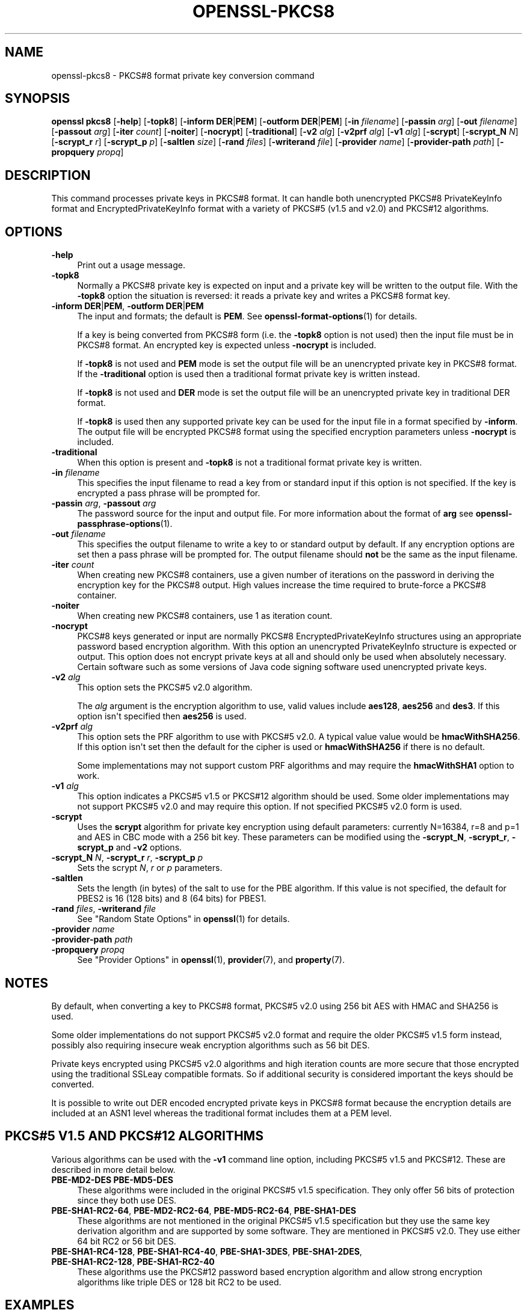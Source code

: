 .\" -*- mode: troff; coding: utf-8 -*-
.\" Automatically generated by Pod::Man v6.0.2 (Pod::Simple 3.45)
.\"
.\" Standard preamble:
.\" ========================================================================
.de Sp \" Vertical space (when we can't use .PP)
.if t .sp .5v
.if n .sp
..
.de Vb \" Begin verbatim text
.ft CW
.nf
.ne \\$1
..
.de Ve \" End verbatim text
.ft R
.fi
..
.\" \*(C` and \*(C' are quotes in nroff, nothing in troff, for use with C<>.
.ie n \{\
.    ds C` ""
.    ds C' ""
'br\}
.el\{\
.    ds C`
.    ds C'
'br\}
.\"
.\" Escape single quotes in literal strings from groff's Unicode transform.
.ie \n(.g .ds Aq \(aq
.el       .ds Aq '
.\"
.\" If the F register is >0, we'll generate index entries on stderr for
.\" titles (.TH), headers (.SH), subsections (.SS), items (.Ip), and index
.\" entries marked with X<> in POD.  Of course, you'll have to process the
.\" output yourself in some meaningful fashion.
.\"
.\" Avoid warning from groff about undefined register 'F'.
.de IX
..
.nr rF 0
.if \n(.g .if rF .nr rF 1
.if (\n(rF:(\n(.g==0)) \{\
.    if \nF \{\
.        de IX
.        tm Index:\\$1\t\\n%\t"\\$2"
..
.        if !\nF==2 \{\
.            nr % 0
.            nr F 2
.        \}
.    \}
.\}
.rr rF
.\"
.\" Required to disable full justification in groff 1.23.0.
.if n .ds AD l
.\" ========================================================================
.\"
.IX Title "OPENSSL-PKCS8 1ossl"
.TH OPENSSL-PKCS8 1ossl 2024-10-20 3.3.2 OpenSSL
.\" For nroff, turn off justification.  Always turn off hyphenation; it makes
.\" way too many mistakes in technical documents.
.if n .ad l
.nh
.SH NAME
openssl\-pkcs8 \- PKCS#8 format private key conversion command
.SH SYNOPSIS
.IX Header "SYNOPSIS"
\&\fBopenssl\fR \fBpkcs8\fR
[\fB\-help\fR]
[\fB\-topk8\fR]
[\fB\-inform\fR \fBDER\fR|\fBPEM\fR]
[\fB\-outform\fR \fBDER\fR|\fBPEM\fR]
[\fB\-in\fR \fIfilename\fR]
[\fB\-passin\fR \fIarg\fR]
[\fB\-out\fR \fIfilename\fR]
[\fB\-passout\fR \fIarg\fR]
[\fB\-iter\fR \fIcount\fR]
[\fB\-noiter\fR]
[\fB\-nocrypt\fR]
[\fB\-traditional\fR]
[\fB\-v2\fR \fIalg\fR]
[\fB\-v2prf\fR \fIalg\fR]
[\fB\-v1\fR \fIalg\fR]
[\fB\-scrypt\fR]
[\fB\-scrypt_N\fR \fIN\fR]
[\fB\-scrypt_r\fR \fIr\fR]
[\fB\-scrypt_p\fR \fIp\fR]
[\fB\-saltlen\fR \fIsize\fR]
[\fB\-rand\fR \fIfiles\fR]
[\fB\-writerand\fR \fIfile\fR]
[\fB\-provider\fR \fIname\fR]
[\fB\-provider\-path\fR \fIpath\fR]
[\fB\-propquery\fR \fIpropq\fR]
.SH DESCRIPTION
.IX Header "DESCRIPTION"
This command processes private keys in PKCS#8 format. It can handle
both unencrypted PKCS#8 PrivateKeyInfo format and EncryptedPrivateKeyInfo
format with a variety of PKCS#5 (v1.5 and v2.0) and PKCS#12 algorithms.
.SH OPTIONS
.IX Header "OPTIONS"
.IP \fB\-help\fR 4
.IX Item "-help"
Print out a usage message.
.IP \fB\-topk8\fR 4
.IX Item "-topk8"
Normally a PKCS#8 private key is expected on input and a private key will be
written to the output file. With the \fB\-topk8\fR option the situation is
reversed: it reads a private key and writes a PKCS#8 format key.
.IP "\fB\-inform\fR \fBDER\fR|\fBPEM\fR, \fB\-outform\fR \fBDER\fR|\fBPEM\fR" 4
.IX Item "-inform DER|PEM, -outform DER|PEM"
The input and formats; the default is \fBPEM\fR.
See \fBopenssl\-format\-options\fR\|(1) for details.
.Sp
If a key is being converted from PKCS#8 form (i.e. the \fB\-topk8\fR option is
not used) then the input file must be in PKCS#8 format. An encrypted
key is expected unless \fB\-nocrypt\fR is included.
.Sp
If \fB\-topk8\fR is not used and \fBPEM\fR mode is set the output file will be an
unencrypted private key in PKCS#8 format. If the \fB\-traditional\fR option is
used then a traditional format private key is written instead.
.Sp
If \fB\-topk8\fR is not used and \fBDER\fR mode is set the output file will be an
unencrypted private key in traditional DER format.
.Sp
If \fB\-topk8\fR is used then any supported private key can be used for the input
file in a format specified by \fB\-inform\fR. The output file will be encrypted
PKCS#8 format using the specified encryption parameters unless \fB\-nocrypt\fR
is included.
.IP \fB\-traditional\fR 4
.IX Item "-traditional"
When this option is present and \fB\-topk8\fR is not a traditional format private
key is written.
.IP "\fB\-in\fR \fIfilename\fR" 4
.IX Item "-in filename"
This specifies the input filename to read a key from or standard input if this
option is not specified. If the key is encrypted a pass phrase will be
prompted for.
.IP "\fB\-passin\fR \fIarg\fR, \fB\-passout\fR \fIarg\fR" 4
.IX Item "-passin arg, -passout arg"
The password source for the input and output file.
For more information about the format of \fBarg\fR
see \fBopenssl\-passphrase\-options\fR\|(1).
.IP "\fB\-out\fR \fIfilename\fR" 4
.IX Item "-out filename"
This specifies the output filename to write a key to or standard output by
default. If any encryption options are set then a pass phrase will be
prompted for. The output filename should \fBnot\fR be the same as the input
filename.
.IP "\fB\-iter\fR \fIcount\fR" 4
.IX Item "-iter count"
When creating new PKCS#8 containers, use a given number of iterations on
the password in deriving the encryption key for the PKCS#8 output.
High values increase the time required to brute\-force a PKCS#8 container.
.IP \fB\-noiter\fR 4
.IX Item "-noiter"
When creating new PKCS#8 containers, use 1 as iteration count.
.IP \fB\-nocrypt\fR 4
.IX Item "-nocrypt"
PKCS#8 keys generated or input are normally PKCS#8 EncryptedPrivateKeyInfo
structures using an appropriate password based encryption algorithm. With
this option an unencrypted PrivateKeyInfo structure is expected or output.
This option does not encrypt private keys at all and should only be used
when absolutely necessary. Certain software such as some versions of Java
code signing software used unencrypted private keys.
.IP "\fB\-v2\fR \fIalg\fR" 4
.IX Item "-v2 alg"
This option sets the PKCS#5 v2.0 algorithm.
.Sp
The \fIalg\fR argument is the encryption algorithm to use, valid values include
\&\fBaes128\fR, \fBaes256\fR and \fBdes3\fR. If this option isn\*(Aqt specified then \fBaes256\fR
is used.
.IP "\fB\-v2prf\fR \fIalg\fR" 4
.IX Item "-v2prf alg"
This option sets the PRF algorithm to use with PKCS#5 v2.0. A typical value
value would be \fBhmacWithSHA256\fR. If this option isn\*(Aqt set then the default
for the cipher is used or \fBhmacWithSHA256\fR if there is no default.
.Sp
Some implementations may not support custom PRF algorithms and may require
the \fBhmacWithSHA1\fR option to work.
.IP "\fB\-v1\fR \fIalg\fR" 4
.IX Item "-v1 alg"
This option indicates a PKCS#5 v1.5 or PKCS#12 algorithm should be used.  Some
older implementations may not support PKCS#5 v2.0 and may require this option.
If not specified PKCS#5 v2.0 form is used.
.IP \fB\-scrypt\fR 4
.IX Item "-scrypt"
Uses the \fBscrypt\fR algorithm for private key encryption using default
parameters: currently N=16384, r=8 and p=1 and AES in CBC mode with a 256 bit
key. These parameters can be modified using the \fB\-scrypt_N\fR, \fB\-scrypt_r\fR,
\&\fB\-scrypt_p\fR and \fB\-v2\fR options.
.IP "\fB\-scrypt_N\fR \fIN\fR, \fB\-scrypt_r\fR \fIr\fR, \fB\-scrypt_p\fR \fIp\fR" 4
.IX Item "-scrypt_N N, -scrypt_r r, -scrypt_p p"
Sets the scrypt \fIN\fR, \fIr\fR or \fIp\fR parameters.
.IP \fB\-saltlen\fR 4
.IX Item "-saltlen"
Sets the length (in bytes) of the salt to use for the PBE algorithm.
If this value is not specified, the default for PBES2 is 16 (128 bits)
and 8 (64 bits) for PBES1.
.IP "\fB\-rand\fR \fIfiles\fR, \fB\-writerand\fR \fIfile\fR" 4
.IX Item "-rand files, -writerand file"
See "Random State Options" in \fBopenssl\fR\|(1) for details.
.IP "\fB\-provider\fR \fIname\fR" 4
.IX Item "-provider name"
.PD 0
.IP "\fB\-provider\-path\fR \fIpath\fR" 4
.IX Item "-provider-path path"
.IP "\fB\-propquery\fR \fIpropq\fR" 4
.IX Item "-propquery propq"
.PD
See "Provider Options" in \fBopenssl\fR\|(1), \fBprovider\fR\|(7), and \fBproperty\fR\|(7).
.SH NOTES
.IX Header "NOTES"
By default, when converting a key to PKCS#8 format, PKCS#5 v2.0 using 256 bit
AES with HMAC and SHA256 is used.
.PP
Some older implementations do not support PKCS#5 v2.0 format and require
the older PKCS#5 v1.5 form instead, possibly also requiring insecure weak
encryption algorithms such as 56 bit DES.
.PP
Private keys encrypted using PKCS#5 v2.0 algorithms and high iteration
counts are more secure that those encrypted using the traditional
SSLeay compatible formats. So if additional security is considered
important the keys should be converted.
.PP
It is possible to write out DER encoded encrypted private keys in
PKCS#8 format because the encryption details are included at an ASN1
level whereas the traditional format includes them at a PEM level.
.SH "PKCS#5 V1.5 AND PKCS#12 ALGORITHMS"
.IX Header "PKCS#5 V1.5 AND PKCS#12 ALGORITHMS"
Various algorithms can be used with the \fB\-v1\fR command line option,
including PKCS#5 v1.5 and PKCS#12. These are described in more detail
below.
.IP "\fBPBE\-MD2\-DES PBE\-MD5\-DES\fR" 4
.IX Item "PBE-MD2-DES PBE-MD5-DES"
These algorithms were included in the original PKCS#5 v1.5 specification.
They only offer 56 bits of protection since they both use DES.
.IP "\fBPBE\-SHA1\-RC2\-64\fR, \fBPBE\-MD2\-RC2\-64\fR, \fBPBE\-MD5\-RC2\-64\fR, \fBPBE\-SHA1\-DES\fR" 4
.IX Item "PBE-SHA1-RC2-64, PBE-MD2-RC2-64, PBE-MD5-RC2-64, PBE-SHA1-DES"
These algorithms are not mentioned in the original PKCS#5 v1.5 specification
but they use the same key derivation algorithm and are supported by some
software. They are mentioned in PKCS#5 v2.0. They use either 64 bit RC2 or
56 bit DES.
.IP "\fBPBE\-SHA1\-RC4\-128\fR, \fBPBE\-SHA1\-RC4\-40\fR, \fBPBE\-SHA1\-3DES\fR, \fBPBE\-SHA1\-2DES\fR, \fBPBE\-SHA1\-RC2\-128\fR, \fBPBE\-SHA1\-RC2\-40\fR" 4
.IX Item "PBE-SHA1-RC4-128, PBE-SHA1-RC4-40, PBE-SHA1-3DES, PBE-SHA1-2DES, PBE-SHA1-RC2-128, PBE-SHA1-RC2-40"
These algorithms use the PKCS#12 password based encryption algorithm and
allow strong encryption algorithms like triple DES or 128 bit RC2 to be used.
.SH EXAMPLES
.IX Header "EXAMPLES"
Convert a private key to PKCS#8 format using default parameters (AES with
256 bit key and \fBhmacWithSHA256\fR):
.PP
.Vb 1
\& openssl pkcs8 \-in key.pem \-topk8 \-out enckey.pem
.Ve
.PP
Convert a private key to PKCS#8 unencrypted format:
.PP
.Vb 1
\& openssl pkcs8 \-in key.pem \-topk8 \-nocrypt \-out enckey.pem
.Ve
.PP
Convert a private key to PKCS#5 v2.0 format using triple DES:
.PP
.Vb 1
\& openssl pkcs8 \-in key.pem \-topk8 \-v2 des3 \-out enckey.pem
.Ve
.PP
Convert a private key to PKCS#5 v2.0 format using AES with 256 bits in CBC
mode and \fBhmacWithSHA512\fR PRF:
.PP
.Vb 1
\& openssl pkcs8 \-in key.pem \-topk8 \-v2 aes\-256\-cbc \-v2prf hmacWithSHA512 \-out enckey.pem
.Ve
.PP
Convert a private key to PKCS#8 using a PKCS#5 1.5 compatible algorithm
(DES):
.PP
.Vb 1
\& openssl pkcs8 \-in key.pem \-topk8 \-v1 PBE\-MD5\-DES \-out enckey.pem
.Ve
.PP
Convert a private key to PKCS#8 using a PKCS#12 compatible algorithm
(3DES):
.PP
.Vb 1
\& openssl pkcs8 \-in key.pem \-topk8 \-out enckey.pem \-v1 PBE\-SHA1\-3DES
.Ve
.PP
Read a DER unencrypted PKCS#8 format private key:
.PP
.Vb 1
\& openssl pkcs8 \-inform DER \-nocrypt \-in key.der \-out key.pem
.Ve
.PP
Convert a private key from any PKCS#8 encrypted format to traditional format:
.PP
.Vb 1
\& openssl pkcs8 \-in pk8.pem \-traditional \-out key.pem
.Ve
.PP
Convert a private key to PKCS#8 format, encrypting with AES\-256 and with
one million iterations of the password:
.PP
.Vb 1
\& openssl pkcs8 \-in key.pem \-topk8 \-v2 aes\-256\-cbc \-iter 1000000 \-out pk8.pem
.Ve
.SH STANDARDS
.IX Header "STANDARDS"
Test vectors from this PKCS#5 v2.0 implementation were posted to the
pkcs\-tng mailing list using triple DES, DES and RC2 with high iteration
counts, several people confirmed that they could decrypt the private
keys produced and therefore, it can be assumed that the PKCS#5 v2.0
implementation is reasonably accurate at least as far as these
algorithms are concerned.
.PP
The format of PKCS#8 DSA (and other) private keys is not well documented:
it is hidden away in PKCS#11 v2.01, section 11.9. OpenSSL\*(Aqs default DSA
PKCS#8 private key format complies with this standard.
.SH BUGS
.IX Header "BUGS"
There should be an option that prints out the encryption algorithm
in use and other details such as the iteration count.
.SH "SEE ALSO"
.IX Header "SEE ALSO"
\&\fBopenssl\fR\|(1),
\&\fBopenssl\-dsa\fR\|(1),
\&\fBopenssl\-rsa\fR\|(1),
\&\fBopenssl\-genrsa\fR\|(1),
\&\fBopenssl\-gendsa\fR\|(1)
.SH HISTORY
.IX Header "HISTORY"
The \fB\-iter\fR option was added in OpenSSL 1.1.0.
.PP
The \fB\-engine\fR option was deprecated in OpenSSL 3.0.
.SH COPYRIGHT
.IX Header "COPYRIGHT"
Copyright 2000\-2023 The OpenSSL Project Authors. All Rights Reserved.
.PP
Licensed under the Apache License 2.0 (the "License").  You may not use
this file except in compliance with the License.  You can obtain a copy
in the file LICENSE in the source distribution or at
<https://www.openssl.org/source/license.html>.
